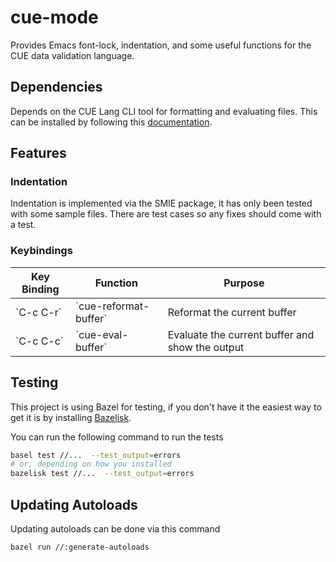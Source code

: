 [[https://www.gnu.org/licenses/gpl-3.0][file:https://img.shields.io/badge/License-GPL%20v3-blue.svg]]

* cue-mode

  Provides Emacs font-lock, indentation, and some useful functions for
  the CUE data validation language.

** Dependencies

   Depends on the CUE Lang CLI tool for formatting and evaluating
   files. This can be installed by following this [[https://cuelang.org/docs/install/][documentation]].

** Features

*** Indentation

    Indentation is implemented via the SMIE package, it has only been
    tested with some sample files. There are test cases so any fixes
    should come with a test.

*** Keybindings

    | Key Binding | Function              | Purpose                                         |
    |-------------+-----------------------+-------------------------------------------------|
    | `C-c C-r`   | `cue-reformat-buffer` | Reformat the current buffer                     |
    | `C-c C-c`   | `cue-eval-buffer`     | Evaluate the current buffer and show the output |

** Testing

This project is using Bazel for testing, if you don't have it the
easiest way to get it is by installing [[https://github.com/bazelbuild/bazelisk][Bazelisk]].

You can run the following command to run the tests
#+begin_src sh
basel test //...  --test_output=errors
# or, depending on how you installed
bazelisk test //...  --test_output=errors
#+end_src

** Updating Autoloads

Updating autoloads can be done via this command
#+begin_src sh
bazel run //:generate-autoloads
#+end_src
